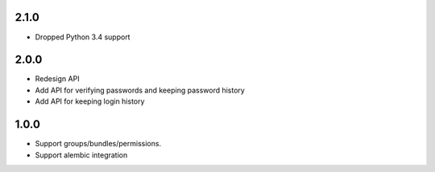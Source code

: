 2.1.0
#####
* Dropped Python 3.4 support

2.0.0
#####
* Redesign API
* Add API for verifying passwords and keeping password history
* Add API for keeping login history

1.0.0
#####
* Support groups/bundles/permissions.
* Support alembic integration
